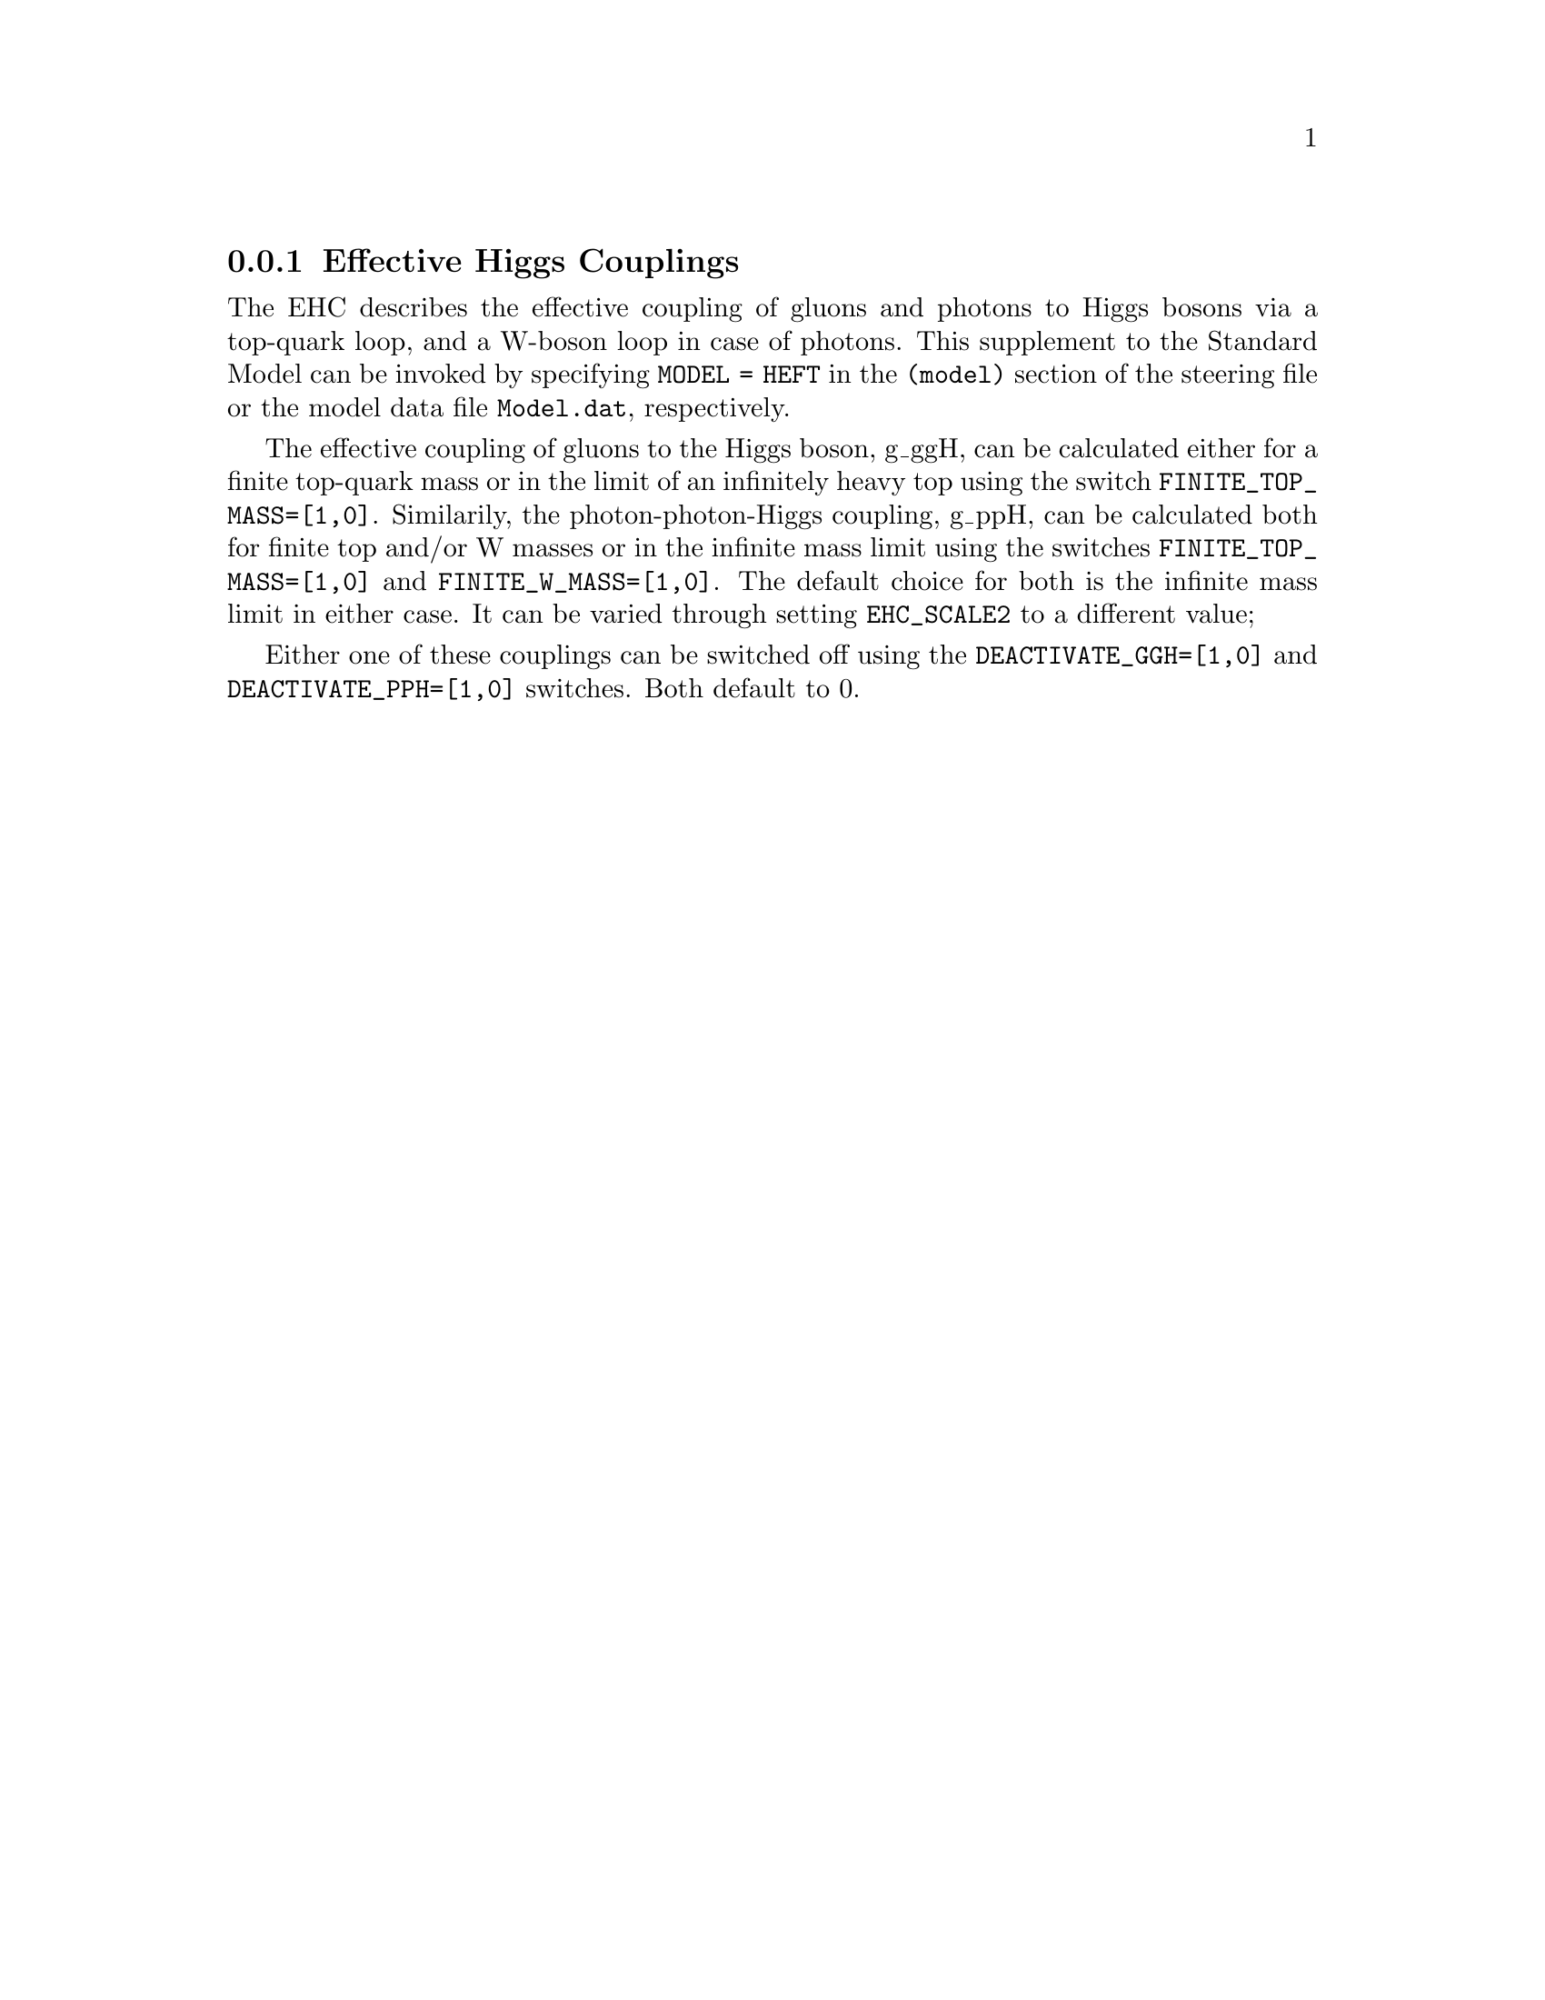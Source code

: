 @node EHC
@subsection Effective Higgs Couplings
@cindex FINITE_TOP_MASS
@cindex FINITE_W_MASS
@cindex DEACTIVATE_PPH
@cindex DEACTIVATE_GGH
@cindex EHC_SCALE2

The EHC describes the effective coupling of gluons and photons to Higgs bosons
via a top-quark loop, and a W-boson loop in case of photons. This supplement 
to the Standard Model can be invoked by specifying @code{MODEL = HEFT} in 
the @code{(model)} section of the steering file or the model data file 
@code{Model.dat}, respectively.

The effective coupling of gluons to the Higgs boson, g_ggH, can be
calculated either for a finite top-quark mass or in the limit of
an infinitely heavy top using the switch @code{FINITE_TOP_MASS=[1,0]}.
Similarily, the photon-photon-Higgs coupling, g_ppH, can be calculated both 
for finite top and/or W masses or in the infinite mass limit using the 
switches @code{FINITE_TOP_MASS=[1,0]} and @code{FINITE_W_MASS=[1,0]}.
The default choice for both is the infinite mass limit in either case. It
can be varied through setting @code{EHC_SCALE2} to a different value;

Either one of these couplings can be switched off using the 
@code{DEACTIVATE_GGH=[1,0]} and @code{DEACTIVATE_PPH=[1,0]} switches. 
Both default to 0.

